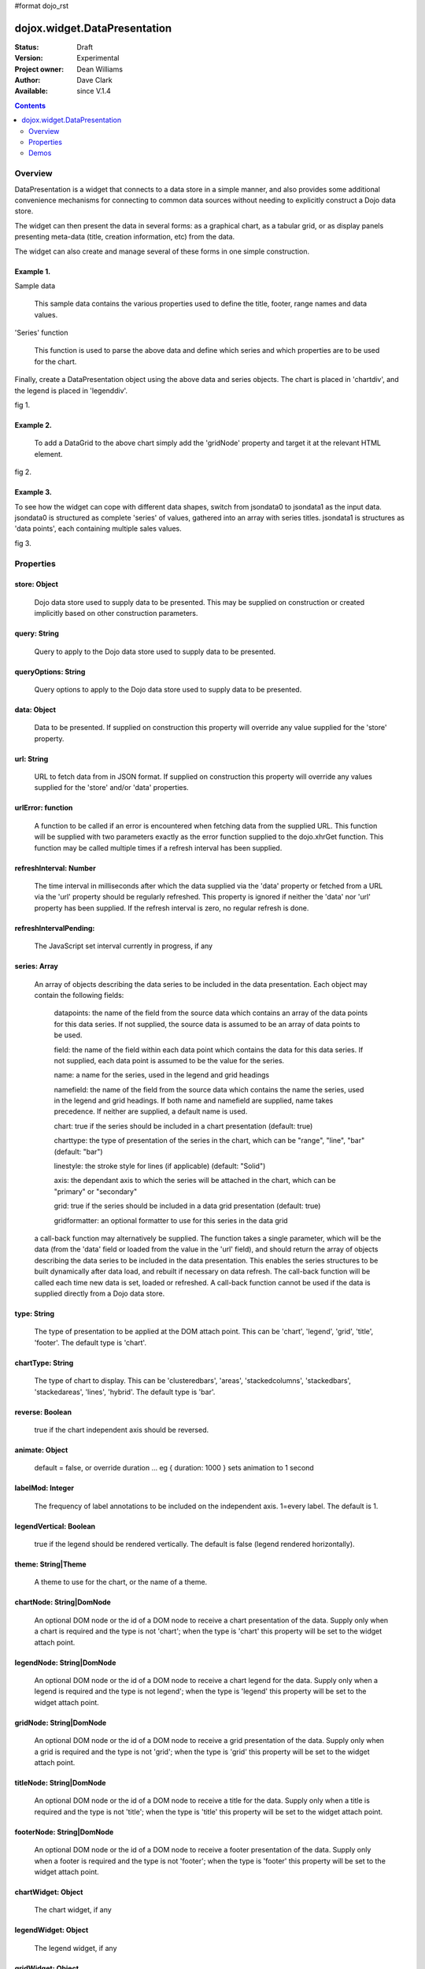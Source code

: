 #format dojo_rst


dojox.widget.DataPresentation
=============================

:Status: Draft
:Version: Experimental
:Project owner: Dean Williams
:Author: Dave Clark
:Available: since V.1.4

.. contents::
   :depth: 2

Overview
--------

DataPresentation is a widget that connects to a data store in a simple manner, and also provides some additional convenience mechanisms for connecting to common data sources without needing to explicitly construct a Dojo data store. 

The widget can then present the data in several forms: as a graphical chart, as a tabular grid, or as display panels presenting meta-data (title, creation information, etc) from the data. 

The widget can also create and manage several of these forms in one simple construction. 


Example 1.
~~~~~~~~~~

Sample data

 This sample data contains the various properties used to define the title, footer, range names and data values.
 
.. code-block :: javascript
 :linenos:
    
 var jsondata0 = {
	"title"  : "Softdrink Sales (2007)",
	"footer" : "North America only",
	"range"  : [ "Jan", "Feb", "Mar", "Apr", "May", "Jun", "Jul", "Aug", "Sep", "Oct", "Nov", "Dec" ],
	"series" : [                            
		{ "legend" : "Cola", 		"values" : [  35, 37,  44, 41, 43,  57,  62,  69,  74,  86, 101, 124 ] },
		{ "legend" : "Lemonade", 	"values" : [ 122, 99, 111, 98, 82,  77,  76,  67,  72,  75,  66,  67 ] },
		{ "legend" : "Dandelion",	"values" : [  99, 98,  98, 99, 97, 102, 100,  99, 102,  97,  95,  98 ] },
		{ "legend" : "Ginger ale", 	"values" : [  54, 59,  76, 84, 98, 110, 126, 121, 115, 109, 104,  99 ] },
		{ "legend" : "Creme soda", 	"values" : [  44, 58,  44, 36, 48,  54,  34,  38,  24,  56,  48,  34 ] },
		{ "legend" : "Orangeade", 	"values" : [  45, 25,  45, 31, 42,  33,  49,  34,  46,  25,  44,  37 ] },
		{ "legend" : "Diet lemonade", 	"values" : [  34, 17,  38, 13, 33,  14,  22,  39,  26,  17,  35,  21 ] },
		{ "legend" : "Shandy", 		"values" : [  14, 23,  16, 32, 12,  24,  18,  25,  13,  33,  15,  25 ] }
		]
	};



'Series' function

 This function is used to parse the above data and define which series and which properties are to be used for the chart. 

.. code-block :: javascript
 :linenos:

 var makeseries = function(data) {
	return[ { datapoints: "range", name: "Month", type: "range", chart: false },
       		{ datapoints: "series[0].values", namefield: "series[0].legend" },
       		{ datapoints: "series[1].values", name: "Lemonade (fizzy)"      },
		{ datapoints: "series[2].values", namefield: "series[2].legend" },
       		{ datapoints: "series[3].values", namefield: "series[3].legend" }
      		];
	}


Finally, create a DataPresentation object using the above data and series objects. 
The chart is placed in 'chartdiv', and the legend is placed in 'legenddiv'.

.. code-block :: javascript
 :linenos:
 
 dojo.require("dojox.widget.DataPresentation");
 dojo.require("dojox.charting.themes.Distinctive");

	var dp;

	dojo.addOnLoad(function() {

	dp = new dojox.widget.DataPresentation("chartdiv", {
		type: "chart",
		chartType: "ClusteredColumns",
		data: jsondata0,
		series: makeseries(jsondata0),
        	legendNode: "legenddiv",
        	theme: "dojox.charting.themes.Distinctive"
		});
	});
 

.. code-block :: html
 :linenos:
 
 <div id="legenddiv"></div>
 <div id="chartdiv" style="width: 500px; height: 300px;"></div>



fig 1.

.. image:: dp_example_1.png
		

Example 2.
~~~~~~~~~~

 To add a DataGrid to the above chart simply add the 'gridNode' property and target it at the relevant HTML element.

.. code-block :: javascript
 :linenos:

 dojo.require("dojox.widget.DataPresentation");
 dojo.require("dojox.charting.themes.Distinctive");
 
  	var dp;

	dojo.addOnLoad(function() {

	dp = new dojox.widget.DataPresentation("chartdiv", {
		type: "chart",
		chartType: "StackedColumns",
		data: jsondata0,
		series: makeseries(jsondata0),
       		legendNode: "legenddiv",
	        gridNode: "griddiv",
       		theme: "dojox.charting.themes.Distinctive"
		});
	});

.. code-block :: html
 :linenos:
 

 <div id="legenddiv"></div>
 <div id="chartdiv" style="width: 500px; height: 300px;"></div>
     	<div style="width:500px; height:300px;">
 <div id="griddiv"></div>
 </div>   
 

fig 2.

.. image:: dp_example_2.png


Example 3.
~~~~~~~~~~

To see how the widget can cope with different data shapes, switch from jsondata0 to jsondata1 as the input data. jsondata0 is structured as complete 'series' of values, gathered into an array with series titles. jsondata1 is structures as 'data points', each containing multiple sales values. 

.. code-block :: javascript
 :linenos:

 var jsondata1 = {
  "title"  : "Softdrink Sales (2007)",
  "footer" : "North America only",
  "sales"  : [
   { "month": "Jan", "cola": "84", "lemonade": "75", "dandelionandburdock": "64", "gingerale": "54" },
   { "month": "Feb", "cola": "108", "lemonade": "65", "dandelionandburdock": "47", "gingerale": "43" },
   { "month": "Mar", "cola": "24", "lemonade": "85", "dandelionandburdock": "68", "gingerale": "76" },
   { "month": "Apr", "cola": "56", "lemonade": "75", "dandelionandburdock": "73", "gingerale": "92" },
   { "month": "May", "cola": "78", "lemonade": "82", "dandelionandburdock": "43", "gingerale": "32" },
   { "month": "Jun", "cola": "124", "lemonade": "43", "dandelionandburdock": "34", "gingerale": "54" },
   { "month": "Jul", "cola": "84", "lemonade": "59", "dandelionandburdock": "42", "gingerale": "78" },
   { "month": "Aug", "cola": "108", "lemonade": "34", "dandelionandburdock": "69", "gingerale": "65" },
   { "month": "Sep", "cola": "24", "lemonade": "76", "dandelionandburdock": "86", "gingerale": "43" },
   { "month": "Oct", "cola": "56", "lemonade": "65", "dandelionandburdock": "77", "gingerale": "43" },
   { "month": "Nov", "cola": "78", "lemonade": "34", "dandelionandburdock": "65", "gingerale": "45" },
   { "month": "Dec", "cola": "124", "lemonade": "67", "dandelionandburdock": "41", "gingerale": "65" }
  ]
 };

.. code-block :: javascript
 :linenos:

 var makeseries = function(data) {
  return [ 
   { datapoints: "sales", field: "month", name: "Month", type: "range", chart: false },
   { datapoints: "sales", field: "lemonade", name: "Lemonade (fizzy)" },
   { datapoints: "sales", field: "dandelionandburdock", name: "Dandelion and burdock" },
   { datapoints: "sales", field: "cola", name: "Cola" },
   { datapoints: "sales", field: "gingerale", name: "Ginger ale" }
  ];
 }

.. code-block :: javascript
 :linenos:

 dojo.require("dojox.widget.DataPresentation");
 dojo.require("dojox.charting.themes.Distinctive");
 
 var dp;

 dojo.addOnLoad(function() {

 dp = new dojox.widget.DataPresentation("chartdiv", {
  type: "chart",
  chartType: "StackedBars",
  data: jsondata1,
  refreshInterval: 3000,
  series: makeseries(jsondata1),
  legendNode: "legenddiv",
  legendVertical: true,
  gridNode: "griddiv",
  titleNode: "title",
  footerNode: "footer",
  theme: "dojox.charting.themes.Distinctive"
  });
 });

.. code-block :: html
 :linenos:
 
 <h1>Example 3.</h1>

 <div style="width:600px; text-align: center;">
  <h2 id="title" style="margin-bottom: 0;"></h2>
  <p id="footer" style="color: gray; font-size: 0.85em; margin-top: 0.2em;"></p>
 </div>

 <table border="0"><tr valign="top">
  <td>
   <div id="chartdiv" style="width: 400px; height: 300px;"></div>
  </td>

  <td>  
   <div style="border: 1px solid #888888; padding: 5px; background-color: rgba(255, 255, 221, 0.8);">    
    <div id="legenddiv" ></div>
   </div>
  </td>

 </tr></table>	
	
 <div style="width:400px; height:300px; padding-left: 100px;">
  <div id="griddiv"></div>
 </div>   
 

fig 3.

.. image:: dp_example_3a.png


Properties
----------

store: Object
~~~~~~~~~~~~~
 Dojo data store used to supply data to be presented. This may be supplied on construction or created implicitly based on other construction parameters.

query: String
~~~~~~~~~~~~~
 Query to apply to the Dojo data store used to supply data to be presented.
		
queryOptions: String
~~~~~~~~~~~~~~~~~~~~
 Query options to apply to the Dojo data store used to supply data to be presented.
		
data: Object
~~~~~~~~~~~~
 Data to be presented. If supplied on construction this property will override any value supplied for the 'store' property.
		
url: String
~~~~~~~~~~~
 URL to fetch data from in JSON format. If supplied on construction this property will override any values supplied for the 'store' and/or 'data' properties.

urlError: function
~~~~~~~~~~~~~~~~~~
 A function to be called if an error is encountered when fetching data from the supplied URL. This function will be supplied with two parameters exactly as the error function supplied to the dojo.xhrGet function. This function may be called multiple times if a refresh interval has been supplied.
		
refreshInterval: Number
~~~~~~~~~~~~~~~~~~~~~~~
 The time interval in milliseconds after which the data supplied via the 'data' property or fetched from a URL via the 'url' property should be regularly refreshed. This property is ignored if neither the 'data' nor 'url' property has been supplied. If the refresh interval is zero, no regular refresh is done.
		
refreshIntervalPending:
~~~~~~~~~~~~~~~~~~~~~~~
 The JavaScript set interval currently in progress, if any

series: Array
~~~~~~~~~~~~~
 An array of objects describing the data series to be included in the data presentation. Each object may contain the following fields:

  datapoints: the name of the field from the source data which contains an array of the data points for this data series. If not supplied, the source data is assumed to be an array of data points to be used.

  field: the name of the field within each data point which contains the data for this data series. If not supplied, each data point is assumed to be the value for the series.

  name: a name for the series, used in the legend and grid headings

  namefield: the name of the field from the source data which contains the name the series, used in the legend and grid headings. If both name and namefield are supplied, name takes precedence. If neither are supplied, a default name is used.

  chart: true if the series should be included in a chart presentation (default: true)

  charttype: the type of presentation of the series in the chart, which can be "range", "line", "bar" (default: "bar")

  linestyle: the stroke style for lines (if applicable) (default: "Solid")

  axis: the dependant axis to which the series will be attached in the chart, which can be "primary" or "secondary" 

  grid: true if the series should be included in a data grid presentation (default: true)

  gridformatter: an optional formatter to use for this series in the data grid
		
 a call-back function may alternatively be supplied. The function takes a single parameter, which will be the data (from the 'data' field or      loaded from the value in the 'url' field), and should return the array of objects describing the data series to be included in the data 	      presentation. This enables the series structures to be built dynamically after data load, and rebuilt if necessary on data refresh. The call-back       function will be called each time new data is set, loaded or refreshed. A call-back function cannot be used if the data is supplied directly 	      from a Dojo data store.



		
type: String
~~~~~~~~~~~~
 The type of presentation to be applied at the DOM attach point. This can be 'chart', 'legend', 'grid', 'title', 'footer'. 
 The default type is 'chart'.
		
chartType: String
~~~~~~~~~~~~~~~~~
 The type of chart to display. This can be 'clusteredbars', 'areas', 'stackedcolumns', 'stackedbars', 'stackedareas', 'lines', 'hybrid'. 
 The default type is 'bar'.

reverse: Boolean
~~~~~~~~~~~~~~~~
 true if the chart independent axis should be reversed.

animate: Object
~~~~~~~~~~~~~~~
 default = false, or override duration ... eg { duration: 1000 } sets animation to 1 second 

labelMod: Integer
~~~~~~~~~~~~~~~~~
 The frequency of label annotations to be included on the independent axis. 1=every label. 
 The default is 1.
		
legendVertical: Boolean
~~~~~~~~~~~~~~~~~~~~~~~
 true if the legend should be rendered vertically. 
 The default is false (legend rendered horizontally).

theme: String|Theme
~~~~~~~~~~~~~~~~~~~
 A theme to use for the chart, or the name of a theme.
		
chartNode: String|DomNode
~~~~~~~~~~~~~~~~~~~~~~~~~
 An optional DOM node or the id of a DOM node to receive a chart presentation of the data. Supply only when a chart is required and the type is not 'chart'; when the type is 'chart' this property will be set to the widget attach point.
		
legendNode: String|DomNode
~~~~~~~~~~~~~~~~~~~~~~~~~~
 An optional DOM node or the id of a DOM node to receive a chart legend for the data. Supply only when a legend is required and the type is not legend'; when the type is 'legend' this property will be set to the widget attach point.
		
gridNode: String|DomNode
~~~~~~~~~~~~~~~~~~~~~~~~
 An optional DOM node or the id of a DOM node to receive a grid presentation of the data. Supply only when a grid is required and the type is not 'grid'; when the type is 'grid' this property will be set to the widget attach point.
		
titleNode: String|DomNode
~~~~~~~~~~~~~~~~~~~~~~~~~
 An optional DOM node or the id of a DOM node to receive a title for the data. Supply only when a title is 		      required and the type is not 'title'; when the type is 'title' this property will be set to the widget attach point.
		
footerNode: String|DomNode
~~~~~~~~~~~~~~~~~~~~~~~~~~
 An optional DOM node or the id of a DOM node to receive a footer presentation of the data. Supply only when a footer is required and the type is not 'footer'; when the type is 'footer' this property will be set to the widget attach point.
		
chartWidget: Object
~~~~~~~~~~~~~~~~~~~
 The chart widget, if any
		
legendWidget: Object
~~~~~~~~~~~~~~~~~~~~
 The legend widget, if any
		
gridWidget: Object
~~~~~~~~~~~~~~~~~~
 The grid widget, if any


 
Demos
-----

fig 2. DataPresentation Demo: http://dleadt.torolab.ibm.com/dl/charts/testd.html

.. image:: datapres6.png
